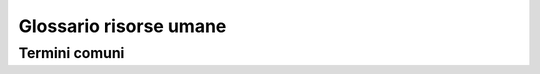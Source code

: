=======================
Glossario risorse umane
=======================

Termini comuni
--------------
